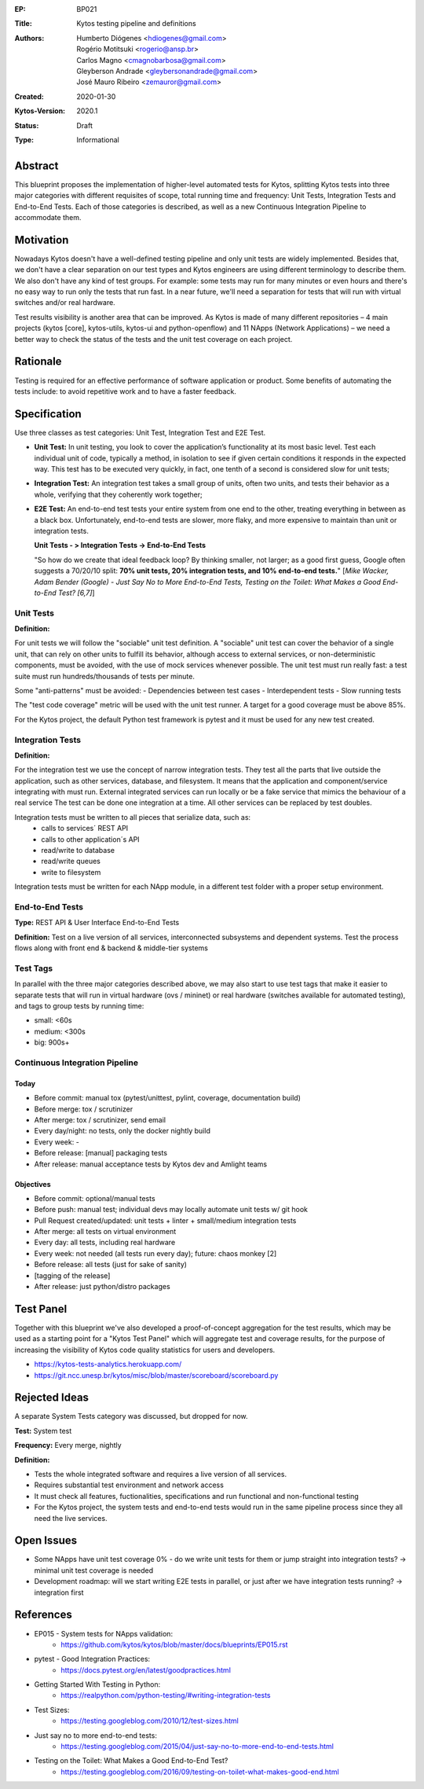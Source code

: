 :EP: BP021
:Title: Kytos testing pipeline and definitions
:Authors:
    - Humberto Diógenes <hdiogenes@gmail.com>
    - Rogério Motitsuki <rogerio@ansp.br>
    - Carlos Magno <cmagnobarbosa@gmail.com>
    - Gleyberson Andrade <gleybersonandrade@gmail.com>
    - José Mauro Ribeiro <zemauror@gmail.com>
:Created: 2020-01-30
:Kytos-Version: 2020.1
:Status: Draft
:Type: Informational


Abstract
========

This blueprint proposes the implementation of higher-level automated tests for Kytos, splitting Kytos tests into three major categories with different requisites of scope, total running time and frequency: Unit Tests, Integration Tests and End-to-End Tests. Each of those categories is described, as well as a new Continuous Integration Pipeline to accommodate them.


Motivation
==========

Nowadays Kytos doesn't have a well-defined testing pipeline and only unit tests are widely implemented. Besides that, we don't have a clear separation on our test types and Kytos engineers are using different terminology to describe them. We also don't have any kind of test groups. For example: some tests may run for many minutes or even hours and there's no easy way to run only the tests that run fast. In a near future, we'll need a separation for tests that will run with virtual switches and/or real hardware.

Test results visibility is another area that can be improved. As Kytos is made of many different repositories – 4 main projects (kytos [core], kytos-utils, kytos-ui and python-openflow) and 11 NApps (Network Applications) – we need a better way to check the status of the tests and the unit test coverage on each project.


Rationale
=========

Testing is required for an effective performance of software application or product. Some benefits of automating the tests include: to avoid repetitive work and to have a faster feedback.


Specification
=============

Use three classes as test categories: Unit Test, Integration Test and E2E Test.

- **Unit Test:** In unit testing, you look to cover the application’s functionality at its most basic level. Test each individual unit of code, typically a method, in isolation to see if given certain conditions it responds in the expected way. This test has to be executed very quickly, in fact, one tenth of a second is considered slow for unit tests;
- **Integration Test:** An integration test takes a small group of units, often two units, and tests their behavior as a whole, verifying that they coherently work together;
- **E2E Test:** An end-to-end test tests your entire system from one end to the other, treating everything in between as a black box. Unfortunately, end-to-end tests are slower, more flaky, and more expensive to maintain than unit or integration tests.

  **Unit Tests - > Integration Tests -> End-to-End Tests**

  "So how do we create that ideal feedback loop? By thinking smaller, not larger; as a good first guess, Google often suggests a 70/20/10 split: **70% unit tests, 20% integration tests, and 10% end-to-end tests.**"
  [*Mike Wacker, Adam Bender (Google) - Just Say No to More End-to-End Tests, Testing on the Toilet: What Makes a Good End-to-End Test? [6,7]*]


Unit Tests
----------


**Definition:**

For unit tests we will follow the "sociable" unit test definition.
A "sociable" unit test can cover the behavior of a single unit, that can rely on other units to fulfill its behavior, although access to external services, or non-deterministic components, must be avoided, with the use of mock services whenever possible.
The unit test must run really fast: a test suite must run hundreds/thousands of tests per minute.

Some "anti-patterns" must be avoided:
- Dependencies between test cases
- Interdependent tests
- Slow running tests

The "test code coverage" metric will be used with the unit test runner.
A target for a good coverage must be above 85%.

For the Kytos project, the default Python test framework is pytest and it must be used for any new test created.


Integration Tests
-----------------

**Definition:**

For the integration test we use the concept of narrow integration tests.
They test all the parts that live outside the application, such as other services, database, and filesystem. It means that the application  and component/service integrating with must run.
External integrated services can run locally or be a fake service that mimics the behaviour of a real service
The test can be done one integration at a time. All other services can be replaced by test doubles.

Integration tests must be written to all pieces that serialize data, such as:
        - calls to services´ REST API
        - calls to other application´s API
        - read/write to database
        - read/write queues
        - write to filesystem

Integration tests must be written for each NApp module, in a different test folder with a proper setup environment.


End-to-End Tests
----------------

**Type:** REST API & User Interface End-to-End Tests

**Definition:** Test on a live version of all services, interconnected subsystems and dependent systems. Test the process flows along with front end & backend & middle-tier systems

Test Tags
---------

In parallel with the three major categories described above, we may also start to use test tags that make it easier to separate tests that will run in virtual hardware (ovs / mininet) or real hardware (switches available for automated testing), and tags to group tests by running time:

- small: <60s
- medium: <300s
- big: 900s+


Continuous Integration Pipeline
-------------------------------

Today
`````

- Before commit: manual tox (pytest/unittest, pylint, coverage, documentation build)
- Before merge: tox / scrutinizer
- After merge: tox / scrutinizer, send email
- Every day/night: no tests, only the docker nightly build
- Every week: -
- Before release: [manual] packaging tests
- After release: manual acceptance tests by Kytos dev and Amlight teams

Objectives
``````````

- Before commit: optional/manual tests
- Before push: manual test; individual devs may locally automate unit tests w/ git hook
- Pull Request created/updated:  unit tests + linter + small/medium integration tests
- After merge: all tests on virtual environment
- Every day: all tests, including real hardware
- Every week: not needed (all tests run every day); future: chaos monkey [2]
- Before release: all tests (just for sake of sanity)
- [tagging of the release]
- After release: just python/distro packages


Test Panel
==========

Together with this blueprint we've also developed a proof-of-concept aggregation for the test results, which may be used as a starting point for a "Kytos Test Panel" which will aggregate test and coverage results, for the purpose of increasing the visibility of Kytos code quality statistics for users and developers.

- https://kytos-tests-analytics.herokuapp.com/
- https://git.ncc.unesp.br/kytos/misc/blob/master/scoreboard/scoreboard.py


Rejected Ideas
==============

A separate System Tests category was discussed, but dropped for now.

**Test:** System test

**Frequency:** Every merge, nightly

**Definition:**

- Tests the whole integrated software and requires a live version of all services.
- Requires substantial test environment and network access
- It must check all features, fuctionalities, specifications and run functional and non-functional testing
- For the Kytos project, the system tests and end-to-end tests would run in the same pipeline process since they all need the live services.


Open Issues
===========

- Some NApps have unit test coverage 0% - do we write unit tests for them or jump straight into integration tests? -> minimal unit test coverage is needed
- Development roadmap: will we start writing E2E tests in parallel, or just after we have integration tests running? -> integration first


References
==========

- EP015 - System tests for NApps validation:
    - https://github.com/kytos/kytos/blob/master/docs/blueprints/EP015.rst
- pytest - Good Integration Practices:
    - https://docs.pytest.org/en/latest/goodpractices.html
- Getting Started With Testing in Python:
    - https://realpython.com/python-testing/#writing-integration-tests
- Test Sizes:
    - https://testing.googleblog.com/2010/12/test-sizes.html
- Just say no to more end-to-end tests:
    - https://testing.googleblog.com/2015/04/just-say-no-to-more-end-to-end-tests.html
- Testing on the Toilet: What Makes a Good End-to-End Test?
    - https://testing.googleblog.com/2016/09/testing-on-toilet-what-makes-good-end.html
